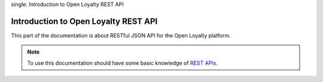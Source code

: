 .. index::
single: Introduction to Open Loyalty REST API

Introduction to Open Loyalty REST API
=====================================

This part of the documentation is about RESTful JSON API for the Open Loyalty platform.

.. note::

    To use this documentation should have some basic knowledge of `REST APIs <http://symfony.com/doc/current/quick_tour>`_.
